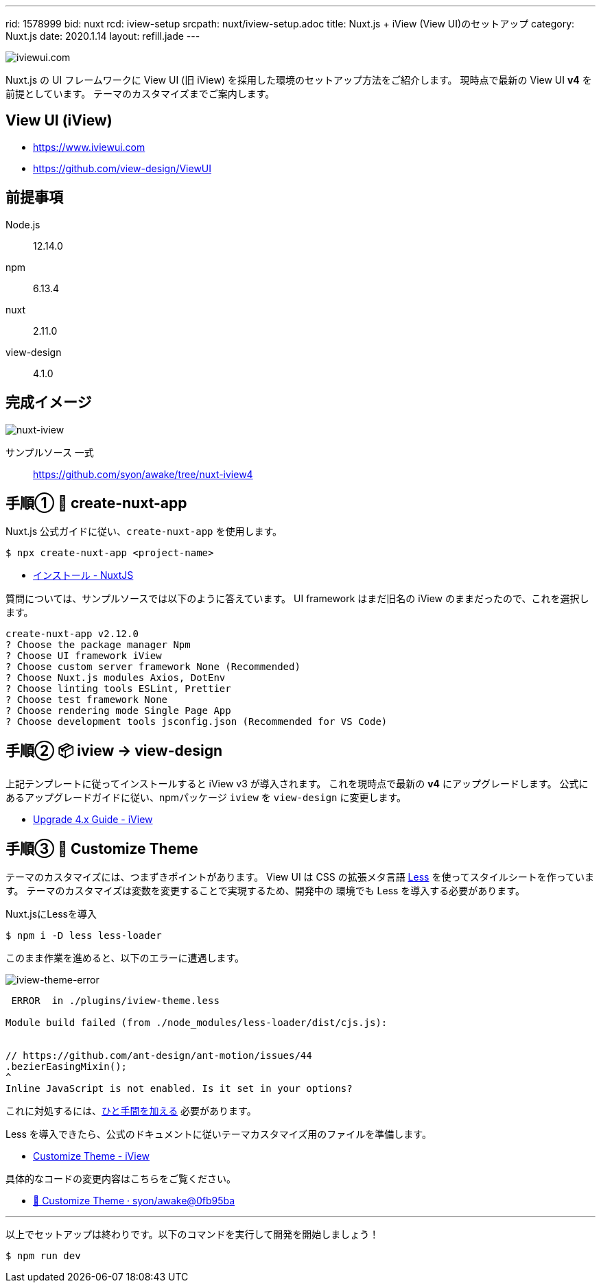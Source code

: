 ---
rid: 1578999
bid: nuxt
rcd: iview-setup
srcpath: nuxt/iview-setup.adoc
title: Nuxt.js + iView (View UI)のセットアップ
category: Nuxt.js
date: 2020.1.14
layout: refill.jade
---

image::https://s3-ap-northeast-1.amazonaws.com/syon.github.io/refills/chronicle/202001/iviewui-com.png[iviewui.com]

Nuxt.js の UI フレームワークに View UI (旧 iView) を採用した環境のセットアップ方法をご紹介します。
現時点で最新の View UI **v4** を前提としています。
テーマのカスタマイズまでご案内します。


== View UI (iView)

- https://www.iviewui.com
- https://github.com/view-design/ViewUI


== 前提事項

Node.js:: 12.14.0
npm:: 6.13.4
nuxt:: 2.11.0
view-design:: 4.1.0


== 完成イメージ

[.no-shadow]
image::https://s3-ap-northeast-1.amazonaws.com/syon.github.io/refills/chronicle/202001/nuxt-iview.png[nuxt-iview]

サンプルソース 一式::
https://github.com/syon/awake/tree/nuxt-iview4


== 手順① 🌱 create-nuxt-app

Nuxt.js 公式ガイドに従い、`create-nuxt-app` を使用します。

```bash
$ npx create-nuxt-app <project-name>
```

- link:https://ja.nuxtjs.org/guide/installation/[インストール - NuxtJS]

質問については、サンプルソースでは以下のように答えています。
UI framework はまだ旧名の iView のままだったので、これを選択します。

```bash
create-nuxt-app v2.12.0
? Choose the package manager Npm
? Choose UI framework iView
? Choose custom server framework None (Recommended)
? Choose Nuxt.js modules Axios, DotEnv
? Choose linting tools ESLint, Prettier
? Choose test framework None
? Choose rendering mode Single Page App
? Choose development tools jsconfig.json (Recommended for VS Code)
```


== 手順② 📦 iview → view-design

上記テンプレートに従ってインストールすると iView v3 が導入されます。
これを現時点で最新の **v4** にアップグレードします。
公式にあるアップグレードガイドに従い、npmパッケージ `iview` を `view-design` に変更します。

- link:https://www.iviewui.com/docs/update4-en[Upgrade 4.x Guide - iView]


== 手順③ 💄 Customize Theme

テーマのカスタマイズには、つまずきポイントがあります。
View UI は CSS の拡張メタ言語 link:http://lesscss.org/[Less]
を使ってスタイルシートを作っています。
テーマのカスタマイズは変数を変更することで実現するため、開発中の
環境でも Less を導入する必要があります。

.Nuxt.jsにLessを導入
```bash
$ npm i -D less less-loader
```

このまま作業を進めると、以下のエラーに遭遇します。

image::https://s3-ap-northeast-1.amazonaws.com/syon.github.io/refills/chronicle/202001/iview-theme-error.png[iview-theme-error]

```bash
 ERROR  in ./plugins/iview-theme.less

Module build failed (from ./node_modules/less-loader/dist/cjs.js):


// https://github.com/ant-design/ant-motion/issues/44
.bezierEasingMixin();
^
Inline JavaScript is not enabled. Is it set in your options?
```

これに対処するには、link:https://github.com/vueComponent/ant-design-vue/issues/234#issuecomment-466308850[ひと手間を加える] 必要があります。

Less を導入できたら、公式のドキュメントに従いテーマカスタマイズ用のファイルを準備します。

- link:https://www.iviewui.com/docs/guide/theme-en[Customize Theme - iView]

具体的なコードの変更内容はこちらをご覧ください。

- link:https://github.com/syon/awake/commit/0fb95bae3950e3e1dfa87f54926d2e8ac179e5ad[💄 Customize Theme · syon/awake@0fb95ba]

'''

以上でセットアップは終わりです。以下のコマンドを実行して開発を開始しましょう！

```bash
$ npm run dev
```
